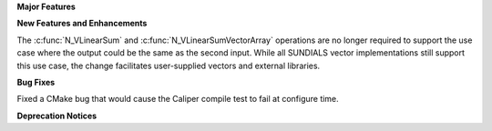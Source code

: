 .. For package-specific references use :ref: rather than :numref: so intersphinx
   links to the appropriate place on read the docs

**Major Features**

**New Features and Enhancements**

The :c:func:`N_VLinearSum` and :c:func:`N_VLinearSumVectorArray` operations are no longer required to
support the use case where the output could be the same as the second input.  While all SUNDIALS
vector implementations still support this use case, the change facilitates user-supplied vectors
and external libraries.

**Bug Fixes**

Fixed a CMake bug that would cause the Caliper compile test to fail at configure time.

**Deprecation Notices**
